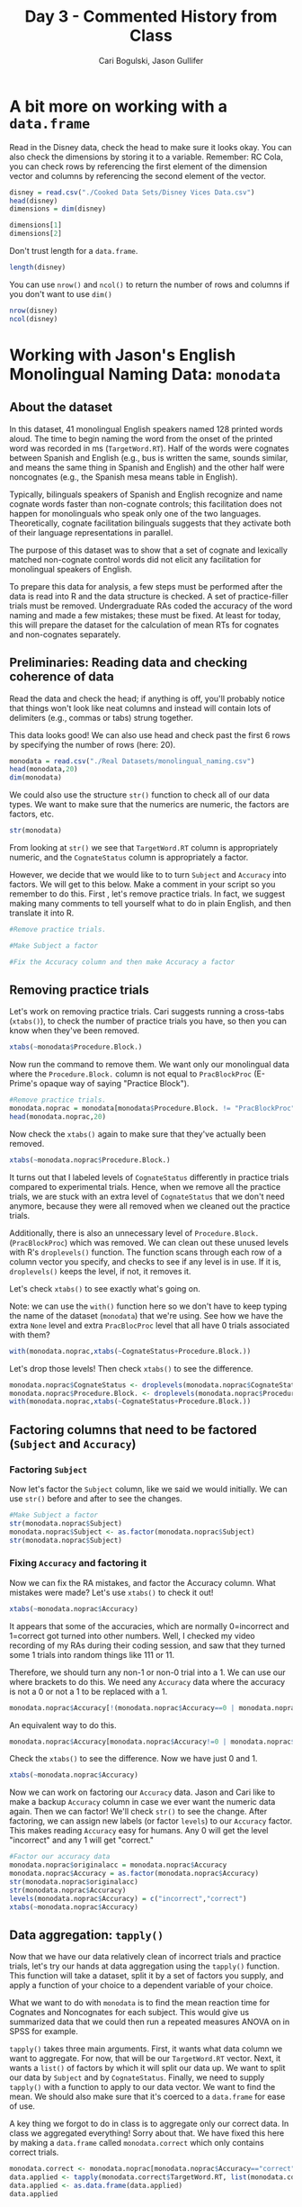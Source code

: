 #+TITLE: Day 3 - Commented History from Class
#+AUTHOR: Cari Bogulski, Jason Gullifer
#+EMAIL: cari.bogulski@gmail.com, jason.gullifer@gmail.com
#+PROPERTY: results output
#+PROPERTY: session *R*
#+PROPERTY: exports both
#+STYLE: <link rel="stylesheet" type="text/css" href="stylesheets/stylesheet_org.css" />


* A bit more on working with a =data.frame=

Read in the Disney data, check the head to make sure it looks
okay. You can also check the dimensions by storing it to a
variable. Remember: RC Cola, you can check rows by referencing the
first element of the dimension vector and columns by referencing the
second element of the vector.
#+begin_src R
disney = read.csv("./Cooked Data Sets/Disney Vices Data.csv")
head(disney)
dimensions = dim(disney)

dimensions[1]
dimensions[2]
#+end_src

#+RESULTS:
:                              Movie Year Company Length_Minutes Tobacco_Seconds Alcohol_Seconds
: 1 Snow White and the Seven Dwarves 1937  Disney             83               0               0
: 2                        Pinocchio 1940  Disney             88             223              80
: 3                         Fantasia 1940  Disney            120               0               0
: 4                            Dumbo 1941  Disney             64             176              88
: 5                            Bambi 1942  Disney             69               0               0
: 6             The Three Caballeros 1944  Disney             71             548               8
: [1] 50
: [1] 6

Don't trust length for a =data.frame=.
#+begin_src R
length(disney)
#+end_src

#+RESULTS:
: [1] 6

You can use =nrow()= and =ncol()= to return the number of rows and
columns if you don't want to use =dim()=

#+begin_src R
nrow(disney)
ncol(disney)
#+end_src

#+RESULTS:
: [1] 50
: [1] 6


* Working with Jason's English Monolingual Naming Data: =monodata=
** About the dataset
In this dataset, 41 monolingual English speakers named 128 printed
words aloud. The time to begin naming the word from the onset of the
printed word was recorded in ms (=TargetWord.RT=). Half of the words
were cognates between Spanish and English (e.g., bus is written the
same, sounds similar, and means the same thing in Spanish and English)
and the other half were noncognates (e.g., the Spanish mesa means
table in English).

Typically, bilinguals speakers of Spanish and English recognize and
name cognate words faster than non-cognate controls; this facilitation
does not happen for monolinguals who speak only one of the two
languages. Theoretically, cognate facilitation bilinguals suggests
that they activate both of their language representations in
parallel.

The purpose of this dataset was to show that a set of cognate and
lexically matched non-cognate control words did not elicit any
facilitation for monolingual speakers of English.

To prepare this data for analysis, a few steps must be performed after
the data is read into R and the data structure is checked.  A set of
practice-filler trials must be removed. Undergraduate RAs coded the
accuracy of the word naming and made a few mistakes; these must be
fixed. At least for today, this will prepare the dataset for the
calculation of mean RTs for cognates and non-cognates separately.


** Preliminaries: Reading data and checking coherence of data

Read the data and check the head; if anything is off, you'll probably
notice that things won't look like neat columns and instead will
contain lots of delimiters (e.g., commas or tabs) strung together.

This data looks good! We can also use head and check past the first 6 rows by specifying the number of rows (here: 20). 
#+begin_src R
monodata = read.csv("./Real Datasets/monolingual_naming.csv")
head(monodata,20)
dim(monodata)
#+end_src

#+RESULTS:
#+begin_example
           ExperimentName Subject Block    List Procedure.Block. Animacy First_Phoneme Frequency_1
1  No_Context_S_script_v4       1     1            PracBlockProc    none          none        none
2  No_Context_S_script_v4       1     1            PracBlockProc    none          none        none
3  No_Context_S_script_v4       1     1            PracBlockProc    none          none        none
4  No_Context_S_script_v4       1     1            PracBlockProc    none          none        none
5  No_Context_S_script_v4       1     1            PracBlockProc    none          none        none
6  No_Context_S_script_v4       1     1            PracBlockProc    none          none        none
7  No_Context_S_script_v4       1     1            PracBlockProc    none          none        none
8  No_Context_S_script_v4       1     1            PracBlockProc    none          none        none
9  No_Context_S_script_v4       1     1            PracBlockProc    none          none        none
10 No_Context_S_script_v4       1     1            PracBlockProc    none          none        none
11 No_Context_S_script_v4       1     1            PracBlockProc    none          none        none
12 No_Context_S_script_v4       1     1            PracBlockProc    none          none        none
13 No_Context_S_script_v4       1     2 Stimuli        BlockProc       i             s           6
14 No_Context_S_script_v4       1     2 Stimuli        BlockProc       a             a           7
15 No_Context_S_script_v4       1     2 Stimuli        BlockProc       a             f         133
16 No_Context_S_script_v4       1     2 Stimuli        BlockProc       i             p         216
17 No_Context_S_script_v4       1     2 Stimuli        BlockProc       a             r           6
18 No_Context_S_script_v4       1     2 Stimuli        BlockProc       a             p         382
19 No_Context_S_script_v4       1     2 Stimuli        BlockProc       a             f         331
20 No_Context_S_script_v4       1     2 Stimuli        BlockProc       i             z           1
   Frequency_1_Origin Frequency_2 Frequency_2_Origin Language LDT_MeanRT Length LexChar
1                none        none               none     none       none   none    none
2                none        none               none     none       none   none    none
3                none        none               none     none       none   none    none
4                none        none               none     none       none   none    none
5                none        none               none     none       none   none    none
6                none        none               none     none       none   none    none
7                none        none               none     none       none   none    none
8                none        none               none     none       none   none    none
9                none        none               none     none       none   none    none
10               none        none               none     none       none   none    none
11               none        none               none     none       none   none    none
12               none        none               none     none       none   none    none
13                 KF        5.86              SUBTL      Eng    645.355      4     ELP
14                 KF        0.98              SUBTL      Eng    711.129      8     ELP
15                 KF      419.29              SUBTL      Eng    592.806      6     ELP
16                 KF      233.14              SUBTL      Eng     539.71      5     ELP
17                 KF       32.61              SUBTL      Eng    521.971      3     ELP
18                 KF      140.67              SUBTL      Eng    709.667      9     ELP
19                 KF      354.25              SUBTL      Eng    622.029      6     ELP
20                 KF        2.82              SUBTL      Eng    716.515      6     ELP
   MatchedEnglish MatchedSpanish Naming_MeanRT Nphon Nsyll OrthographicSimilarity Trial
1            none           none          none  none  none                   none    NA
2            none           none          none  none  none                   none    NA
3            none           none          none  none  none                   none    NA
4            none           none          none  none  none                   none    NA
5            none           none          none  none  none                   none    NA
6            none           none          none  none  none                   none    NA
7            none           none          none  none  none                   none    NA
8            none           none          none  none  none                   none    NA
9            none           none          none  none  none                   none    NA
10           none           none          none  none  none                   none    NA
11           none           none          none  none  none                   none    NA
12           none           none          none  none  none                   none    NA
13           wall           muro       597.679     4     2            0.661538462     1
14          puppy       cachorro       670.926     6     3             0.86746988     2
15      president     presidente       599.667     5     1            0.058867362     3
16       decision       decisión       558.036     5     2            0.078030303     4
17       traveler        viajero       588.667     3     1            0.819260204     5
18         friend          amiga       662.214     8     3             0.79543673     6
19           boys          niños       608.393     6     3            0.731435777     7
20         violin         violín       629.643     4     2            0.061941964     8
   CognateStatus TargetWord TargetWord.RT Accuracy
1           none        car             1        0
2           none        man           715        1
3           none      brief           683        1
4           none       book           749        1
5           none      coins           600        1
6           none      movie           783        1
7           none  chocolate           699        1
8           none      lamps           663        1
9           none restaurant           665        1
10          none      roses           725        1
11          none    bicycle           586        1
12          none      lemon           593        1
13           Cog       sofa           360        1
14           Cog   antelope           540        0
15          Ncog     friend           564        1
16          Ncog      party           554        1
17           Cog        rat           527        1
18           Cog  president           535        1
19           Cog     family           536        1
20          Ncog     zipper           536        1
[1] 5740   26
#+end_example

We could also use the structure =str()= function to check all of our
data types. We want to make sure that the numerics are numeric, the
factors are factors, etc.

#+begin_src R
str(monodata)
#+end_src

#+RESULTS:
#+begin_example
'data.frame':	5740 obs. of  26 variables:
 $ ExperimentName        : Factor w/ 1 level "No_Context_S_script_v4": 1 1 1 1 1 1 1 1 1 1 ...
 $ Subject               : int  1 1 1 1 1 1 1 1 1 1 ...
 $ Block                 : int  1 1 1 1 1 1 1 1 1 1 ...
 $ List                  : Factor w/ 2 levels "","Stimuli": 1 1 1 1 1 1 1 1 1 1 ...
 $ Procedure.Block.      : Factor w/ 3 levels "BlockProc","BlockProc2",..: 3 3 3 3 3 3 3 3 3 3 ...
 $ Animacy               : Factor w/ 3 levels "a","i","none": 3 3 3 3 3 3 3 3 3 3 ...
 $ First_Phoneme         : Factor w/ 26 levels "@","a","A","b",..: 16 16 16 16 16 16 16 16 16 16 ...
 $ Frequency_1           : Factor w/ 69 levels "0","1","10","101",..: 69 69 69 69 69 69 69 69 69 69 ...
 $ Frequency_1_Origin    : Factor w/ 2 levels "KF","none": 2 2 2 2 2 2 2 2 2 2 ...
 $ Frequency_2           : Factor w/ 126 levels "0","0.18","0.22",..: 126 126 126 126 126 126 126 126 126 126 ...
 $ Frequency_2_Origin    : Factor w/ 2 levels "none","SUBTL": 1 1 1 1 1 1 1 1 1 1 ...
 $ Language              : Factor w/ 2 levels "Eng","none": 2 2 2 2 2 2 2 2 2 2 ...
 $ LDT_MeanRT            : Factor w/ 127 levels "510.094","521.971",..: 127 127 127 127 127 127 127 127 127 127 ...
 $ Length                : Factor w/ 11 levels "10","11","12",..: 11 11 11 11 11 11 11 11 11 11 ...
 $ LexChar               : Factor w/ 2 levels "ELP","none": 2 2 2 2 2 2 2 2 2 2 ...
 $ MatchedEnglish        : Factor w/ 129 levels "antelope","artist",..: 70 70 70 70 70 70 70 70 70 70 ...
 $ MatchedSpanish        : Factor w/ 129 levels "actuación","agujero",..: 98 98 98 98 98 98 98 98 98 98 ...
 $ Naming_MeanRT         : Factor w/ 127 levels "545.143","546.107",..: 127 127 127 127 127 127 127 127 127 127 ...
 $ Nphon                 : Factor w/ 10 levels "10","2","3","4",..: 10 10 10 10 10 10 10 10 10 10 ...
 $ Nsyll                 : Factor w/ 5 levels "1","2","3","4",..: 5 5 5 5 5 5 5 5 5 5 ...
 $ OrthographicSimilarity: Factor w/ 114 levels "0.026483051",..: 114 114 114 114 114 114 114 114 114 114 ...
 $ Trial                 : int  NA NA NA NA NA NA NA NA NA NA ...
 $ CognateStatus         : Factor w/ 3 levels "Cog","Ncog","none": 3 3 3 3 3 3 3 3 3 3 ...
 $ TargetWord            : Factor w/ 140 levels "antelope","artist",..: 20 75 13 11 32 78 27 71 110 112 ...
 $ TargetWord.RT         : int  1 715 683 749 600 783 699 663 665 725 ...
 $ Accuracy              : int  0 1 1 1 1 1 1 1 1 1 ...
#+end_example

From looking at =str()= we see that =TargetWord.RT= column is
appropriately numeric, and the =CognateStatus= column is appropriately a
factor. 

However, we decide that we would like to to turn =Subject= and
=Accuracy= into factors. We will get to this below. Make a comment in
your script so you remember to do this. First , let's remove practice
trials. In fact, we suggest making many comments to tell yourself what
to do in plain English, and then translate it into R.

#+begin_src R
#Remove practice trials. 

#Make Subject a factor

#Fix the Accuracy column and then make Accuracy a factor
#+end_src

#+RESULTS:

** Removing practice trials
Let's work on removing practice trials. Cari suggests running a
cross-tabs (=xtabs()=), to check the number of practice trials you
have, so then you can know when they've been removed.

#+begin_src R
xtabs(~monodata$Procedure.Block.)
#+end_src

#+RESULTS:
: monodata$Procedure.Block.
:     BlockProc    BlockProc2 PracBlockProc 
:          2624          2624           492

Now run the command to remove them. We want only our monolingual data
where the =Procedure.Block.= column is not equal to =PracBlockProc=
(E-Prime's opaque way of saying "Practice Block").
#+begin_src R
#Remove practice trials. 
monodata.noprac = monodata[monodata$Procedure.Block. != "PracBlockProc",]
head(monodata.noprac,20)
#+end_src

#+RESULTS:
#+begin_example
           ExperimentName Subject Block    List Procedure.Block. Animacy First_Phoneme Frequency_1
13 No_Context_S_script_v4       1     2 Stimuli        BlockProc       i             s           6
14 No_Context_S_script_v4       1     2 Stimuli        BlockProc       a             a           7
15 No_Context_S_script_v4       1     2 Stimuli        BlockProc       a             f         133
16 No_Context_S_script_v4       1     2 Stimuli        BlockProc       i             p         216
17 No_Context_S_script_v4       1     2 Stimuli        BlockProc       a             r           6
18 No_Context_S_script_v4       1     2 Stimuli        BlockProc       a             p         382
19 No_Context_S_script_v4       1     2 Stimuli        BlockProc       a             f         331
20 No_Context_S_script_v4       1     2 Stimuli        BlockProc       i             z           1
21 No_Context_S_script_v4       1     2 Stimuli        BlockProc       i             p         247
22 No_Context_S_script_v4       1     2 Stimuli        BlockProc       a             s         131
23 No_Context_S_script_v4       1     2 Stimuli        BlockProc       i             h           6
24 No_Context_S_script_v4       1     2 Stimuli        BlockProc       a             f           0
25 No_Context_S_script_v4       1     2 Stimuli        BlockProc       i             h           0
26 No_Context_S_script_v4       1     2 Stimuli        BlockProc       i             t          12
27 No_Context_S_script_v4       1     2 Stimuli        BlockProc       a             p           4
28 No_Context_S_script_v4       1     2 Stimuli        BlockProc       a             p           1
29 No_Context_S_script_v4       1     2 Stimuli        BlockProc       a             b           2
30 No_Context_S_script_v4       1     2 Stimuli        BlockProc       i             t          13
31 No_Context_S_script_v4       1     2 Stimuli        BlockProc       i             p          20
32 No_Context_S_script_v4       1     2 Stimuli        BlockProc       a             @          75
   Frequency_1_Origin Frequency_2 Frequency_2_Origin Language LDT_MeanRT Length LexChar
13                 KF        5.86              SUBTL      Eng    645.355      4     ELP
14                 KF        0.98              SUBTL      Eng    711.129      8     ELP
15                 KF      419.29              SUBTL      Eng    592.806      6     ELP
16                 KF      233.14              SUBTL      Eng     539.71      5     ELP
17                 KF       32.61              SUBTL      Eng    521.971      3     ELP
18                 KF      140.67              SUBTL      Eng    709.667      9     ELP
19                 KF      354.25              SUBTL      Eng    622.029      6     ELP
20                 KF        2.82              SUBTL      Eng    716.515      6     ELP
21                 KF       77.08              SUBTL      Eng    656.882      8     ELP
22                 KF       43.04              SUBTL      Eng    568.303      7     ELP
23                 KF        7.78              SUBTL      Eng    661.629      9     ELP
24                 KF           0              SUBTL      Eng       <NA>     11     ELP
25                 KF           0              SUBTL      Eng       <NA>      9     ELP
26                 KF       25.61              SUBTL      Eng    510.094      4     ELP
27                 KF        7.35              SUBTL      Eng    695.061      6     ELP
28                 KF        4.08              SUBTL      Eng    620.647      7     ELP
29                 KF        1.25              SUBTL      Eng    759.588      9     ELP
30                 KF       22.84              SUBTL      Eng    651.219      5     ELP
31                 KF       19.39              SUBTL      Eng    671.485      4     ELP
32                 KF          24              SUBTL      Eng    674.355      8     ELP
   MatchedEnglish MatchedSpanish Naming_MeanRT Nphon Nsyll OrthographicSimilarity Trial
13           wall           muro       597.679     4     2            0.661538462     1
14          puppy       cachorro       670.926     6     3             0.86746988     2
15      president     presidente       599.667     5     1            0.058867362     3
16       decision       decisión       558.036     5     2            0.078030303     4
17       traveler        viajero       588.667     3     1            0.819260204     5
18         friend          amiga       662.214     8     3             0.79543673     6
19           boys          niños       608.393     6     3            0.731435777     7
20         violin         violín       629.643     4     2            0.061941964     8
21           soul           alma       612.926     8     2            0.907473029     9
22     foreigners    extranjeros       693.704     6     2            0.342851307    10
23    stepbrother    hermanastro        624.48     7     3            0.661508704    11
24       reporter      reportero          <NA>     9     4            0.086206897    12
25            bus            bus          <NA>     7     2            0.050736498    13
26          flour         harina       574.731     4     1            0.577777778    14
27         report          folio       650.889     5     2            0.773770492    15
28         cereal         cereal       603.545     5     2            0.243460648    16
29           lamb        cabrito       693.846     9     4                0.53675    17
30          plate          plato       625.036     3     1                   0.56    18
31            dog          perra       569.963     3     1            0.706666667    19
32       workroom       despacho       646.464     5     3            0.927898551    20
   CognateStatus  TargetWord TargetWord.RT Accuracy
13           Cog        sofa           360        1
14           Cog    antelope           540        0
15          Ncog      friend           564        1
16          Ncog       party           554        1
17           Cog         rat           527        1
18           Cog   president           535        1
19           Cog      family           536        1
20          Ncog      zipper           536        1
21           Cog    problems           534        1
22           Cog     student           475        1
23           Cog   hamburger           613        1
24          Ncog fisherwoman           607        1
25          Ncog   hairspray           560        1
26           Cog        tank           447        1
27           Cog      pirate           553        1
28          Ncog     peaches           607        0
29           Cog   biologist           757        1
30          Ncog       tower           483        3
31           Cog        pipe           474        1
32           Cog    official           552        1
#+end_example

Now check the =xtabs()= again to make sure that they've actually been removed.
#+begin_src R
xtabs(~monodata.noprac$Procedure.Block.)
#+end_src

#+RESULTS:
: monodata.noprac$Procedure.Block.
:     BlockProc    BlockProc2 PracBlockProc 
:          2624          2624             0

It turns out that I labeled levels of =CognateStatus= differently in
practice trials compared to experimental trials. Hence, when we remove
all the practice trials, we are stuck with an extra level of
=CognateStatus= that we don't need anymore, because they were all
removed when we cleaned out the practice trials.

Additionally, there is also an unnecessary level of =Procedure.Block.=
(=PracBlockProc=) which was removed. We can clean out these unused
levels with R's =droplevels()= function. The function scans through
each row of a column vector you specify, and checks to see if any
level is in use. If it is, =droplevels()= keeps the level, if not, it
removes it.

Let's check =xtabs()= to see exactly what's going on.

Note: we can use the =with()= function here so we don't have to keep
typing the name of the dataset (=monodata=) that we're using. See how
we have the extra =None= level and extra =PracBlocProc= level that all
have 0 trials associated with them?
#+begin_src R
with(monodata.noprac,xtabs(~CognateStatus+Procedure.Block.))
#+end_src

#+RESULTS:
:              Procedure.Block.
: CognateStatus BlockProc BlockProc2 PracBlockProc
:          Cog       1298       1326             0
:          Ncog      1326       1298             0
:          none         0          0             0

Let's drop those levels! Then check =xtabs()= to see the difference.
#+begin_src R
monodata.noprac$CognateStatus <- droplevels(monodata.noprac$CognateStatus)
monodata.noprac$Procedure.Block. <- droplevels(monodata.noprac$Procedure.Block.)
with(monodata.noprac,xtabs(~CognateStatus+Procedure.Block.))
#+end_src

#+RESULTS:
:              Procedure.Block.
: CognateStatus BlockProc BlockProc2
:          Cog       1298       1326
:          Ncog      1326       1298

** Factoring columns that need to be factored (=Subject= and =Accuracy=)

*** Factoring =Subject=
Now let's factor the =Subject= column, like we said we would initially. We can use =str()= before and after to see the changes.
#+begin_src R
#Make Subject a factor
str(monodata.noprac$Subject)
monodata.noprac$Subject <- as.factor(monodata.noprac$Subject)
str(monodata.noprac$Subject)
#+end_src

#+RESULTS:
:  int [1:5248] 1 1 1 1 1 1 1 1 1 1 ...
:  Factor w/ 41 levels "1","2","3","10",..: 1 1 1 1 1 1 1 1 1 1 ...

*** Fixing =Accuracy= and factoring it
Now we can fix the RA mistakes, and factor the Accuracy column. What
mistakes were made? Let's use =xtabs()= to check it out!
#+begin_src R
xtabs(~monodata.noprac$Accuracy)
#+end_src

#+RESULTS:
: monodata.noprac$Accuracy
:    0    1    3   11   44  111 
:  153 5090    2    1    1    1

It appears that some of the accuracies, which are normally 0=incorrect
and 1=correct got turned into other numbers. Well, I checked my video
recording of my RAs during their coding session, and saw that they
turned some 1 trials into random things like 111 or 11.

Therefore, we should turn any non-1 or non-0 trial into a 1. We can
use our where brackets to do this. We need any =Accuracy= data where the
accuracy is not a 0 or not a 1 to be replaced with a 1.

#+begin_src R
monodata.noprac$Accuracy[!(monodata.noprac$Accuracy==0 | monodata.noprac$Accuracy==1)] <- 1
#+end_src

#+RESULTS:

An equivalent way to do this.
#+begin_src R
monodata.noprac$Accuracy[monodata.noprac$Accuracy!=0 | monodata.noprac$Accuracy!=1] <- 1
#+end_src

Check the =xtabs()= to see the difference. Now we have just 0 and 1. 
#+begin_src R
xtabs(~monodata.noprac$Accuracy)
#+end_src

#+RESULTS:
: monodata.noprac$Accuracy
:    0    1 
:  153 5095

Now we can work on factoring our =Accuracy= data. Jason and Cari like
to make a backup =Accuracy= column in case we ever want the numeric
data again. Then we can factor! We'll check =str()= to see the
change. After factoring, we can assign new labels (or factor =levels=)
to our =Accuracy= factor. This makes reading =Accuracy= easy for
humans. Any 0 will get the level "incorrect" and any 1 will get
"correct."

#+begin_src R
#Factor our accuracy data
monodata.noprac$originalacc = monodata.noprac$Accuracy
monodata.noprac$Accuracy = as.factor(monodata.noprac$Accuracy)
str(monodata.noprac$originalacc)
str(monodata.noprac$Accuracy)
levels(monodata.noprac$Accuracy) = c("incorrect","correct")
xtabs(~monodata.noprac$Accuracy)
#+end_src

#+RESULTS:
:  num [1:5248] 1 0 1 1 1 1 1 1 1 1 ...
:  Factor w/ 2 levels "0","1": 2 1 2 2 2 2 2 2 2 2 ...
: monodata.noprac$Accuracy
: incorrect   correct 
:       153      5095

** Data aggregation: =tapply()=
Now that we have our data relatively clean of incorrect trials and
practice trials, let's try our hands at data aggregation using the
=tapply()= function. This function will take a dataset, split it by a
set of factors you supply, and apply a function of your choice to a
dependent variable of your choice.

What we want to do with =monodata= is to find the mean reaction time
for Cognates and Noncognates for each subject. This would give us
summarized data that we could then run a repeated measures ANOVA on in
SPSS for example.

=tapply()= takes three main arguments. First, it wants what data
column we want to aggregate. For now, that will be our =TargetWord.RT=
vector. Next, it wants a =list()= of factors by which it will split
our data up. We want to split our data by =Subject= and by
=CognateStatus=. Finally, we need to supply =tapply()= with a function
to apply to our data vector. We want to find the mean. We should also
make sure that it's coerced to a =data.frame= for ease of use.

A key thing we forgot to do in class is to aggregate only our correct
data. In class we aggregated everything! Sorry about that. We have
fixed this here by making a =data.frame= called =monodata.correct= which
only contains correct trials.

#+begin_src R
monodata.correct <- monodata.noprac[monodata.noprac$Accuracy=="correct",]
data.applied <- tapply(monodata.correct$TargetWord.RT, list(monodata.correct$Subject,monodata.correct$CognateStatus),mean)
data.applied <- as.data.frame(data.applied)
data.applied
#+end_src

#+RESULTS:
#+begin_example
    Cog Ncog
1   508  476
2   462  446
3   472  462
10  584  541
11  473  457
12  596  581
18  571  532
19  563  513
20  526  534
21  518  487
22  466  465
23  421  413
24  450  423
25  720  655
26  483  494
27  478  461
28  613  607
30  452  435
31  485  589
32  667  628
33  595  563
35  512  524
36  445  442
37  509  540
38  588  584
39  534  525
153 463  452
154 537  535
155 326  269
156   0    0
157 561  547
158 511  527
159   0    0
160 651  625
161 341  337
162 437  429
163 597  571
164 476  503
165 469  509
166 510  542
167 488  485
#+end_example

=tapply()= is a bit funky. Our subject numbers were stored as
=row.names=. Let's store them instead to a column, so we can reference
them by name. We also might want to clean up our =colnames= so to
explicitly include that RT was the measurement of interest.

#+begin_src R
data.applied$Subject <- rownames(data.applied)
colnames(data.applied)<-c("Cog.RT","NCog.RT","Subject")
data.applied
#+end_src

#+RESULTS:
#+begin_example
    Cog.RT NCog.RT Subject
1      508     476       1
2      462     446       2
3      472     462       3
10     584     541      10
11     473     457      11
12     596     581      12
18     571     532      18
19     563     513      19
20     526     534      20
21     518     487      21
22     466     465      22
23     421     413      23
24     450     423      24
25     720     655      25
26     483     494      26
27     478     461      27
28     613     607      28
30     452     435      30
31     485     589      31
32     667     628      32
33     595     563      33
35     512     524      35
36     445     442      36
37     509     540      37
38     588     584      38
39     534     525      39
153    463     452     153
154    537     535     154
155    326     269     155
156      0       0     156
157    561     547     157
158    511     527     158
159      0       0     159
160    651     625     160
161    341     337     161
162    437     429     162
163    597     571     163
164    476     503     164
165    469     509     165
166    510     542     166
167    488     485     167
#+end_example

Alright, that seems good for today! Tomorrow we'll learn more about data aggregation, including a black-magic function that we like better than =tapply()=

** The final script for today
The final script looks something like this:

#+begin_src R
#Read Jason's data
monodata = read.csv("./Real Datasets/monolingual_naming.csv")

#remove practice from data
monodata.noprac = monodata[monodata$Procedure.Block. != "PracBlockProc",]

#Remove none from cognate status, and remove practice level from Procedure.Block.
monodata.noprac$CognateStatus <- droplevels(monodata.noprac$CognateStatus)
monodata.noprac$Procedure.Block. <- droplevels(monodata.noprac$Procedure.Block.)

#make subject a factor
monodata.noprac$Subject <- as.factor(monodata.noprac$Subject)

#make accuracy a factor
monodata.noprac$Accuracy[!(monodata.noprac$Accuracy==0 | monodata.noprac$Accuracy==1)] <- 1

#Preserve original accuracy data as numeric
monodata.noprac$originalacc = monodata.noprac$Accuracy

#Make Accuracy column a factor
monodata.noprac$Accuracy = as.factor(monodata.noprac$Accuracy)
levels(monodata.noprac$Accuracy) = c("incorrect","correct")

#Aggregate our data using tapply(). Make sure to only include correct trials.
monodata.correct <- monodata.noprac[monodata.noprac$Accuracy=="correct",]

data.applied <- tapply(monodata.correct$TargetWord.RT, list(monodata.correct$Subject,monodata.correct$CognateStatus),mean)
data.applied <- as.data.frame(data.applied)

data.applied$Subject <- rownames(data.applied)
colnames(data.applied)<-c("Cog.RT","NCog.RT","Subject")
#+end_src

#+RESULTS:

Tomorrow we'll look at aggregating this data using =tapply()= and =ddply()=.



